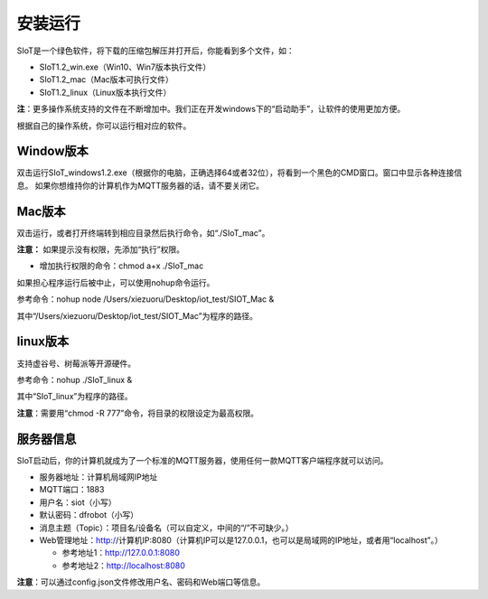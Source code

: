 安装运行
=========================

SIoT是一个绿色软件，将下载的压缩包解压并打开后，你能看到多个文件，如：

- SIoT1.2_win.exe（Win10、Win7版本执行文件）
- SIoT1.2_mac（Mac版本可执行文件）
- SIoT1.2_linux（Linux版本执行文件）

**注**：更多操作系统支持的文件在不断增加中。我们正在开发windows下的“启动助手”，让软件的使用更加方便。

根据自己的操作系统，你可以运行相对应的软件。

Window版本
--------------------

双击运行SIoT_windows1.2.exe（根据你的电脑，正确选择64或者32位），将看到一个黑色的CMD窗口。窗口中显示各种连接信息。
如果你想维持你的计算机作为MQTT服务器的话，请不要关闭它。

.. image:: ../image/setup/win1.2.png

Mac版本
--------------------

双击运行，或者打开终端转到相应目录然后执行命令，如“./SIoT_mac”。

.. image:: ../image/setup/mac1.2.png

**注意：** 如果提示没有权限，先添加“执行”权限。

- 增加执行权限的命令：chmod a+x ./SIoT_mac

如果担心程序运行后被中止，可以使用nohup命令运行。

参考命令：nohup node /Users/xiezuoru/Desktop/iot_test/SIOT_Mac &

其中“/Users/xiezuoru/Desktop/iot_test/SIOT_Mac”为程序的路径。

linux版本
-------------------

支持虚谷号、树莓派等开源硬件。

参考命令：nohup ./SIoT_linux &

其中“SIoT_linux”为程序的路径。

**注意**：需要用“chmod -R 777”命令，将目录的权限设定为最高权限。



服务器信息
--------------------

SIoT启动后，你的计算机就成为了一个标准的MQTT服务器，使用任何一款MQTT客户端程序就可以访问。

- 服务器地址：计算机局域网IP地址
- MQTT端口：1883
- 用户名：siot（小写）
- 默认密码：dfrobot（小写）
- 消息主题（Topic）：项目名/设备名（可以自定义，中间的“/”不可缺少。）
- Web管理地址：http://计算机IP:8080（计算机IP可以是127.0.0.1，也可以是局域网的IP地址，或者用“localhost”。）

  - 参考地址1：http://127.0.0.1:8080
  - 参考地址2：http://localhost:8080

**注意**：可以通过config.json文件修改用户名、密码和Web端口等信息。
